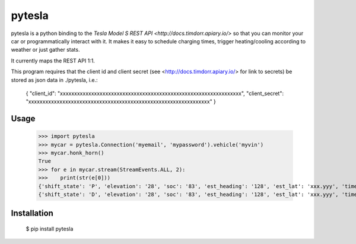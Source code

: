 =======
pytesla
=======

pytesla is a python binding to the `Tesla Model S REST API <http://docs.timdorr.apiary.io/>` so that you can monitor your car or programmatically interact with it. It makes it easy to schedule charging times, trigger heating/cooling according to weather or just gather stats.

It currently maps the REST API 1:1.

This program requires that the client id and client secret (see <http://docs.timdorr.apiary.io/> for link to secrets) be stored as json data in ./pytesla, i.e.:

    { "client_id":     "xxxxxxxxxxxxxxxxxxxxxxxxxxxxxxxxxxxxxxxxxxxxxxxxxxxxxxxxxxxxxxxx",
    "client_secret": "xxxxxxxxxxxxxxxxxxxxxxxxxxxxxxxxxxxxxxxxxxxxxxxxxxxxxxxxxxxxxxxx" }

Usage
=====

    >>> import pytesla
    >>> mycar = pytesla.Connection('myemail', 'mypassword').vehicle('myvin')
    >>> mycar.honk_horn()
    True
    >>> for e in mycar.stream(StreamEvents.ALL, 2):
    >>>    print(str(e[0]))
    {'shift_state': 'P', 'elevation': '28', 'soc': '83', 'est_heading': '128', 'est_lat': 'xxx.yyy', 'timestamp': '1450666313710', 'power': '0', 'odometer': '1868.8', 'speed': '', 'est_lng': 'xxx.yyy'}
    {'shift_state': 'D', 'elevation': '28', 'soc': '83', 'est_heading': '128', 'est_lat': 'xxx.yyy', 'timestamp': '1450666315459', 'power': '21', 'odometer': '1868.8', 'speed': '43', 'est_lng': 'xxx.yyy'}

Installation
============

    $ pip install pytesla

